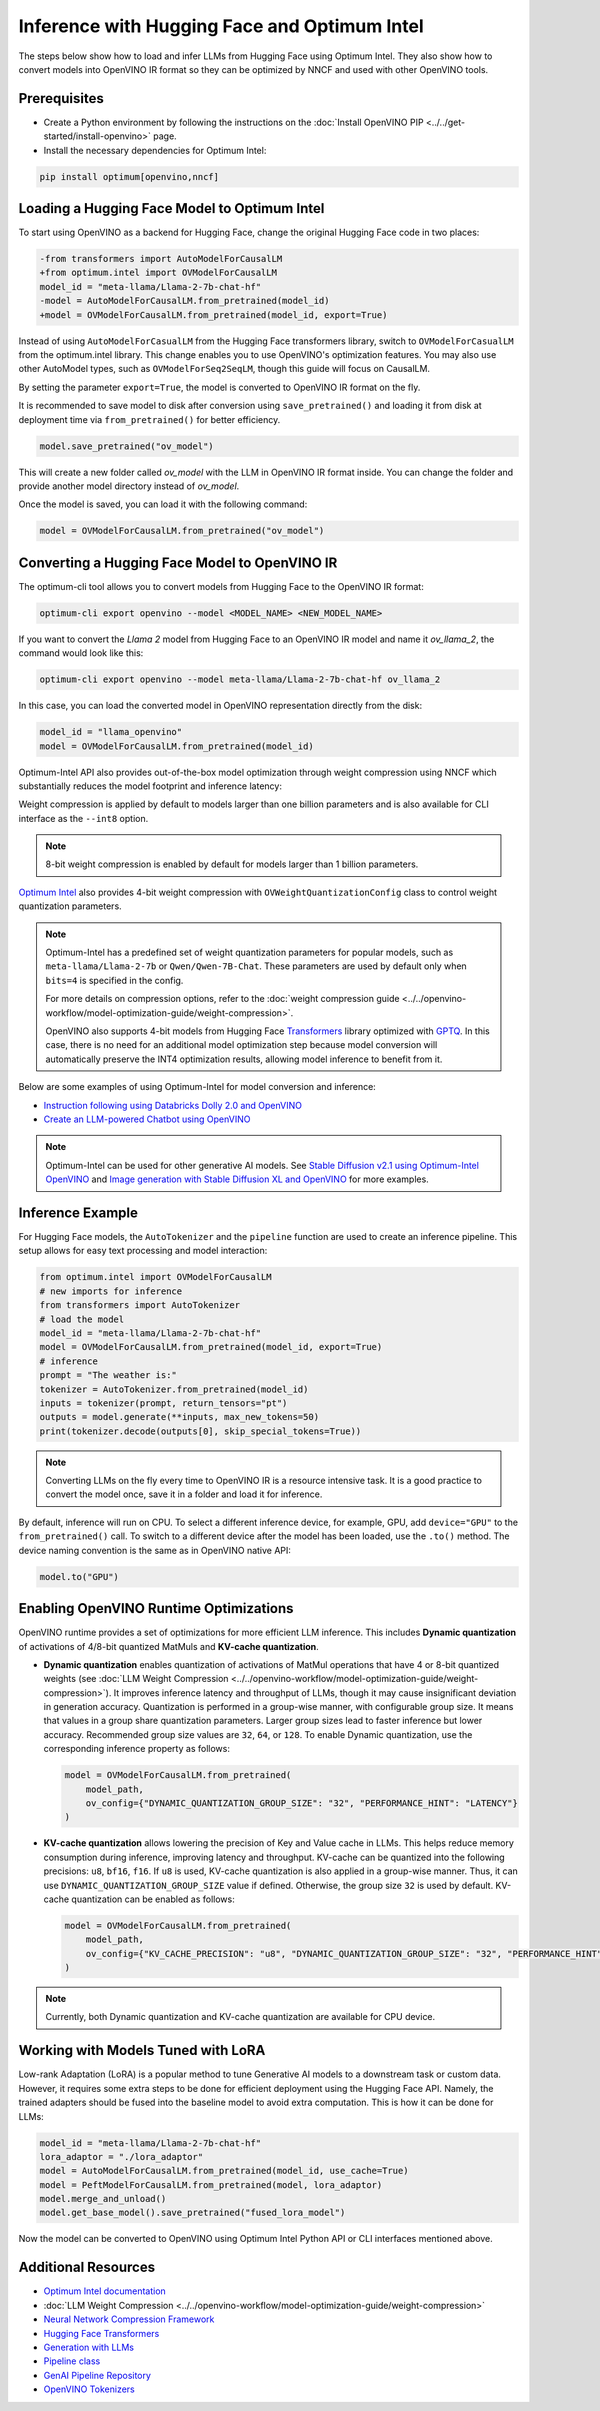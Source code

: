 .. {#llm_inference}

Inference with Hugging Face and Optimum Intel
=====================================================

The steps below show how to load and infer LLMs from Hugging Face using Optimum Intel.
They also show how to convert models into OpenVINO IR format so they can be optimized
by NNCF and used with other OpenVINO tools.

Prerequisites
############################################################

* Create a Python environment by following the instructions on the :doc:`Install OpenVINO PIP <../../get-started/install-openvino>` page.
* Install the necessary dependencies for Optimum Intel:

.. code-block:: console

   pip install optimum[openvino,nncf]

Loading a Hugging Face Model to Optimum Intel
############################################################

To start using OpenVINO as a backend for Hugging Face, change the original Hugging Face code in two places:

.. code-block:: diff

   -from transformers import AutoModelForCausalLM
   +from optimum.intel import OVModelForCausalLM
   model_id = "meta-llama/Llama-2-7b-chat-hf"
   -model = AutoModelForCausalLM.from_pretrained(model_id)
   +model = OVModelForCausalLM.from_pretrained(model_id, export=True)

Instead of using ``AutoModelForCasualLM`` from the Hugging Face transformers library,
switch to ``OVModelForCasualLM`` from the optimum.intel library. This change enables
you to use OpenVINO's optimization features. You may also use other AutoModel types,
such as ``OVModelForSeq2SeqLM``, though this guide will focus on CausalLM.

By setting the parameter ``export=True``, the model is converted to OpenVINO IR format on the fly.

It is recommended to save model to disk after conversion using ``save_pretrained()`` and
loading it from disk at deployment time via ``from_pretrained()`` for better efficiency.

.. code-block:: python

   model.save_pretrained("ov_model")

This will create a new folder called `ov_model` with the LLM in OpenVINO IR format inside.
You can change the folder and provide another model directory instead of `ov_model`.

Once the model is saved, you can load it with the following command:

.. code-block:: python

   model = OVModelForCausalLM.from_pretrained("ov_model")


Converting a Hugging Face Model to OpenVINO IR
############################################################

The optimum-cli tool allows you to convert models from Hugging Face to
the OpenVINO IR format:

.. code-block:: python

   optimum-cli export openvino --model <MODEL_NAME> <NEW_MODEL_NAME>

If you want to convert the `Llama 2` model from Hugging Face to an OpenVINO IR
model and name it `ov_llama_2`, the command would look like this:

.. code-block:: python

   optimum-cli export openvino --model meta-llama/Llama-2-7b-chat-hf ov_llama_2

In this case, you can load the converted model in OpenVINO representation directly from the disk:

.. code-block:: python

   model_id = "llama_openvino"
   model = OVModelForCausalLM.from_pretrained(model_id)

Optimum-Intel API also provides out-of-the-box model optimization through weight compression
using NNCF which substantially reduces the model footprint and inference latency:

.. tab-set::

   .. tab-item:: CLI
      :sync: CLI

      .. code-block:: sh

         optimum-cli export openvino --model meta-llama/Llama-2-7b-chat-hf --weight-format int8 ov_llama_2

   .. tab-item:: API
      :sync: API

      .. code-block:: python

         model = OVModelForCausalLM.from_pretrained(model_id, export=True, load_in_8bit=True)

         # or if the model has been already converted
         model = OVModelForCausalLM.from_pretrained(model_path, load_in_8bit=True)

         # save the model after optimization
         model.save_pretrained(optimized_model_path)


Weight compression is applied by default to models larger than one billion parameters and is
also available for CLI interface as the ``--int8`` option.

.. note::

   8-bit weight compression is enabled by default for models larger than 1 billion parameters.

`Optimum Intel <https://huggingface.co/docs/optimum/intel/inference>`__ also provides 4-bit
weight compression with ``OVWeightQuantizationConfig`` class to control weight quantization
parameters.

.. tab-set::

   .. tab-item:: CLI
      :sync: CLI

      .. code-block:: python

         optimum-cli export openvino --model meta-llama/Llama-2-7b-chat-hf --weight-format int4 ov_llama_2

   .. tab-item:: API
      :sync: API

      .. code-block:: python

         from optimum.intel import OVModelForCausalLM, OVWeightQuantizationConfig
         import nncf

         model = OVModelForCausalLM.from_pretrained(
             model_id,
             export=True,
             quantization_config=OVWeightQuantizationConfig(bits=4),
         )

         # or if the model has been already converted
         model = OVModelForCausalLM.from_pretrained(
             model_path,
             quantization_config=OVWeightQuantizationConfig(bits=4),
         )

         # use custom parameters for weight quantization
         model = OVModelForCausalLM.from_pretrained(
             model_path,
             quantization_config=OVWeightQuantizationConfig(bits=4, asym=True, ratio=0.8, dataset="ptb"),
         )

         # save the model after optimization
         model.save_pretrained(optimized_model_path)


.. note::

   Optimum-Intel has a predefined set of weight quantization parameters for popular models,
   such as ``meta-llama/Llama-2-7b`` or ``Qwen/Qwen-7B-Chat``. These parameters are used by
   default only when ``bits=4`` is specified in the config.

   For more details on compression options, refer to the
   :doc:`weight compression guide <../../openvino-workflow/model-optimization-guide/weight-compression>`.

   OpenVINO also supports 4-bit models from Hugging Face `Transformers <https://github.com/huggingface/transformers>`__
   library optimized with `GPTQ <https://github.com/PanQiWei/AutoGPTQ>`__. In this case, there
   is no need for an additional model optimization step because model conversion will
   automatically preserve the INT4 optimization results, allowing model inference to benefit
   from it.

Below are some examples of using Optimum-Intel for model conversion and inference:

* `Instruction following using Databricks Dolly 2.0 and OpenVINO <https://github.com/openvinotoolkit/openvino_notebooks/blob/main/notebooks/240-dolly-2-instruction-following/240-dolly-2-instruction-following.ipynb>`__
* `Create an LLM-powered Chatbot using OpenVINO <https://github.com/openvinotoolkit/openvino_notebooks/blob/main/notebooks/254-llm-chatbot/254-llm-chatbot.ipynb>`__

.. note::

   Optimum-Intel can be used for other generative AI models. See
   `Stable Diffusion v2.1 using Optimum-Intel OpenVINO <https://github.com/openvinotoolkit/openvino_notebooks/blob/main/notebooks/236-stable-diffusion-v2/236-stable-diffusion-v2-optimum-demo.ipynb>`__
   and
   `Image generation with Stable Diffusion XL and OpenVINO <https://github.com/openvinotoolkit/openvino_notebooks/blob/main/notebooks/248-stable-diffusion-xl/248-stable-diffusion-xl.ipynb>`__
   for more examples.

Inference Example
############################################################

For Hugging Face models, the ``AutoTokenizer`` and the ``pipeline`` function are used to create
an inference pipeline. This setup allows for easy text processing and model interaction:

.. code-block:: python

   from optimum.intel import OVModelForCausalLM
   # new imports for inference
   from transformers import AutoTokenizer
   # load the model
   model_id = "meta-llama/Llama-2-7b-chat-hf"
   model = OVModelForCausalLM.from_pretrained(model_id, export=True)
   # inference
   prompt = "The weather is:"
   tokenizer = AutoTokenizer.from_pretrained(model_id)
   inputs = tokenizer(prompt, return_tensors="pt")
   outputs = model.generate(**inputs, max_new_tokens=50)
   print(tokenizer.decode(outputs[0], skip_special_tokens=True))

.. note::

   Converting LLMs on the fly every time to OpenVINO IR is a resource intensive task.
   It is a good practice to convert the model once, save it in a folder and load it for
   inference.

By default, inference will run on CPU. To select a different inference device, for example, GPU,
add ``device="GPU"`` to the ``from_pretrained()`` call. To switch to a different device after
the model has been loaded, use the ``.to()`` method. The device naming convention is the same
as in OpenVINO native API:

.. code-block:: python

   model.to("GPU")

Enabling OpenVINO Runtime Optimizations
############################################################

OpenVINO runtime provides a set of optimizations for more efficient LLM inference. This
includes **Dynamic quantization** of activations of 4/8-bit quantized MatMuls and
**KV-cache quantization**.

* **Dynamic quantization** enables quantization of activations of MatMul operations that have 4 or 8-bit quantized weights (see :doc:`LLM Weight Compression <../../openvino-workflow/model-optimization-guide/weight-compression>`).
  It improves inference latency and throughput of LLMs, though it may cause insignificant deviation in generation accuracy.  Quantization is performed in a
  group-wise manner, with configurable group size. It means that values in a group share quantization parameters. Larger group sizes lead to faster inference but lower accuracy. Recommended group size values are ``32``, ``64``, or ``128``. To enable Dynamic quantization, use the corresponding
  inference property as follows:


  .. code-block:: python

     model = OVModelForCausalLM.from_pretrained(
         model_path,
         ov_config={"DYNAMIC_QUANTIZATION_GROUP_SIZE": "32", "PERFORMANCE_HINT": "LATENCY"}
     )

* **KV-cache quantization** allows lowering the precision of Key and Value cache in LLMs. This helps reduce memory consumption during inference, improving latency and throughput. KV-cache can be quantized into the following precisions:
  ``u8``, ``bf16``, ``f16``.  If ``u8`` is used, KV-cache quantization is also applied in a group-wise manner. Thus, it can use ``DYNAMIC_QUANTIZATION_GROUP_SIZE`` value if defined.
  Otherwise, the group size ``32`` is used by default. KV-cache quantization can be enabled as follows:


  .. code-block:: python

     model = OVModelForCausalLM.from_pretrained(
         model_path,
         ov_config={"KV_CACHE_PRECISION": "u8", "DYNAMIC_QUANTIZATION_GROUP_SIZE": "32", "PERFORMANCE_HINT": "LATENCY"}
     )

.. note::

   Currently, both Dynamic quantization and KV-cache quantization are available for CPU device.


Working with Models Tuned with LoRA
#########################################

Low-rank Adaptation (LoRA) is a popular method to tune Generative AI models to a downstream
task or custom data. However, it requires some extra steps to be done for efficient deployment
using the Hugging Face API. Namely, the trained adapters should be fused into the baseline
model to avoid extra computation. This is how it can be done for LLMs:

.. code-block:: python

   model_id = "meta-llama/Llama-2-7b-chat-hf"
   lora_adaptor = "./lora_adaptor"
   model = AutoModelForCausalLM.from_pretrained(model_id, use_cache=True)
   model = PeftModelForCausalLM.from_pretrained(model, lora_adaptor)
   model.merge_and_unload()
   model.get_base_model().save_pretrained("fused_lora_model")

Now the model can be converted to OpenVINO using Optimum Intel Python API or CLI interfaces
mentioned above.


Additional Resources
#####################

* `Optimum Intel documentation <https://huggingface.co/docs/optimum/intel/inference>`__
* :doc:`LLM Weight Compression <../../openvino-workflow/model-optimization-guide/weight-compression>`
* `Neural Network Compression Framework <https://github.com/openvinotoolkit/nncf>`__
* `Hugging Face Transformers <https://huggingface.co/docs/transformers/index>`__
* `Generation with LLMs <https://huggingface.co/docs/transformers/llm_tutorial>`__
*	`Pipeline class <https://huggingface.co/docs/transformers/main_classes/pipelines>`__
* `GenAI Pipeline Repository <https://github.com/openvinotoolkit/openvino.genai>`__
* `OpenVINO Tokenizers <https://github.com/openvinotoolkit/openvino_tokenizers>`__